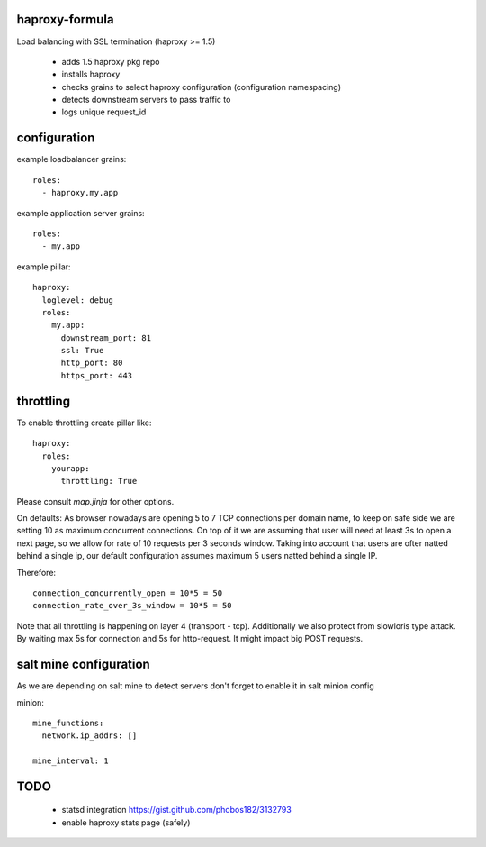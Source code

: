 haproxy-formula
---------------
Load balancing with SSL termination (haproxy >= 1.5)

 - adds 1.5 haproxy pkg repo
 - installs haproxy
 - checks grains to select haproxy configuration (configuration namespacing)
 - detects downstream servers to pass traffic to
 - logs unique request_id


configuration
-------------

example loadbalancer grains::

    roles:
      - haproxy.my.app


example application server grains::

    roles:
      - my.app


example pillar::

    haproxy:
      loglevel: debug
      roles:
        my.app:
          downstream_port: 81
          ssl: True
          http_port: 80
          https_port: 443


throttling
----------
To enable throttling create pillar like::

    haproxy:
      roles:
        yourapp:
          throttling: True


Please consult `map.jinja` for other options.

On defaults:
As browser nowadays are opening 5 to 7 TCP connections per domain name, to keep on safe side we are setting
10 as maximum concurrent connections.
On top of it we are assuming that user will need at least 3s to open a next page, so we allow for rate of
10 requests per 3 seconds window.
Taking into account that users are ofter natted behind a single ip, our default configuration assumes maximum
5 users natted behind a single IP.

Therefore::

    connection_concurrently_open = 10*5 = 50
    connection_rate_over_3s_window = 10*5 = 50


Note that all throttling is happening on layer 4 (transport - tcp).
Additionally we also protect from slowloris type attack. By waiting max 5s for connection and 5s for http-request.
It might impact big POST requests.


salt mine configuration
-----------------------

As we are depending on salt mine to detect servers don't forget to enable it in salt minion config

minion::

    mine_functions:
      network.ip_addrs: []

    mine_interval: 1


TODO
----
 - statsd integration
   https://gist.github.com/phobos182/3132793
 - enable haproxy stats page (safely)
